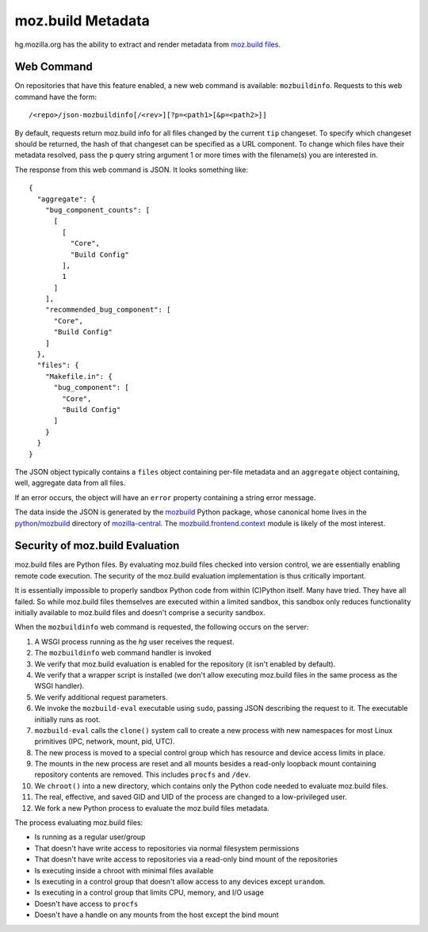 .. _hgmo_mozbuildinfo:

==================
moz.build Metadata
==================

hg.mozilla.org has the ability to extract and render metadata from
`moz.build files <https://gecko.readthedocs.io/en/latest/build/buildsystem/mozbuild-files.html>`_.

Web Command
===========

On repositories that have this feature enabled, a new web command is
available: ``mozbuildinfo``. Requests to this web command have the
form::

   /<repo>/json-mozbuildinfo[/<rev>][?p=<path1>[&p=<path2>]]

By default, requests return moz.build info for all files changed by the
current ``tip`` changeset. To specify which changeset should be
returned, the hash of that changeset can be specified as a URL
component. To change which files have their metadata resolved, pass the
``p`` query string argument 1 or more times with the filename(s) you are
interested in.

The response from this web command is JSON. It looks something like::

  {
    "aggregate": {
      "bug_component_counts": [
        [
          [
            "Core",
            "Build Config"
          ],
          1
        ]
      ],
      "recommended_bug_component": [
        "Core",
        "Build Config"
      ]
    },
    "files": {
      "Makefile.in": {
        "bug_component": [
          "Core",
          "Build Config"
        ]
      }
    }
  }

The JSON object typically contains a ``files`` object containing
per-file metadata and an ``aggregate`` object containing, well,
aggregate data from all files.

If an error occurs, the object will have an ``error`` property
containing a string error message.

The data inside the JSON is generated by the
`mozbuild <https://pypi.python.org/pypi/mozbuild>`_ Python package,
whose canonical home lives in the
`python/mozbuild <https://dxr.mozilla.org/mozilla-central/source/python/mozbuild>`_
directory of `mozilla-central <https://hg.mozilla.org/mozilla-central>`_.
The `mozbuild.frontend.context <https://dxr.mozilla.org/mozilla-central/source/python/mozbuild/mozbuild/frontend/context.py>`_
module is likely of the most interest.

Security of moz.build Evaluation
================================

moz.build files are Python files. By evaluating moz.build files
checked into version control, we are essentially enabling remote
code execution. The security of the moz.build evaluation implementation
is thus critically important.

It is essentially impossible to properly sandbox Python code from within
(C)Python itself. Many have tried. They have all failed. So while
moz.build files themselves are executed within a limited sandbox, this
sandbox only reduces functionality initially available to moz.build files
and doesn't comprise a security sandbox.

When the ``mozbuildinfo`` web command is requested, the following occurs
on the server:

1. A WSGI process running as the *hg* user receives the request.
2. The ``mozbuildinfo`` web command handler is invoked
3. We verify that moz.build evaluation is enabled for the repository (it
   isn't enabled by default).
4. We verify that a wrapper script is installed (we don't allow
   executing moz.build files in the same process as the WSGI handler).
5. We verify additional request parameters.
6. We invoke the ``mozbuild-eval`` executable using ``sudo``, passing
   JSON describing the request to it. The executable initially runs as
   root.
7. ``mozbuild-eval`` calls the ``clone()`` system call to create a new
   process with new namespaces for most Linux primitives (IPC, network,
   mount, pid, UTC).
8. The new process is moved to a special control group which has
   resource and device access limits in place.
9. The mounts in the new process are reset and all mounts besides a
   read-only loopback mount containing repository contents are removed.
   This includes ``procfs`` and ``/dev``.
10. We ``chroot()`` into a new directory, which contains only the Python
    code needed to evaluate moz.build files.
11. The real, effective, and saved GID and UID of the process are
    changed to a low-privileged user.
12. We fork a new Python process to evaluate the moz.build files
    metadata.

The process evaluating moz.build files:

- Is running as a regular user/group
- That doesn't have write access to repositories via normal filesystem
  permissions
- That doesn't have write access to repositories via a read-only bind
  mount of the repositories
- Is executing inside a chroot with minimal files available
- Is executing in a control group that doesn't allow access to any
  devices except ``urandom``.
- Is executing in a control group that limits CPU, memory, and I/O usage
- Doesn't have access to ``procfs``
- Doesn't have a handle on any mounts from the host except the bind
  mount
